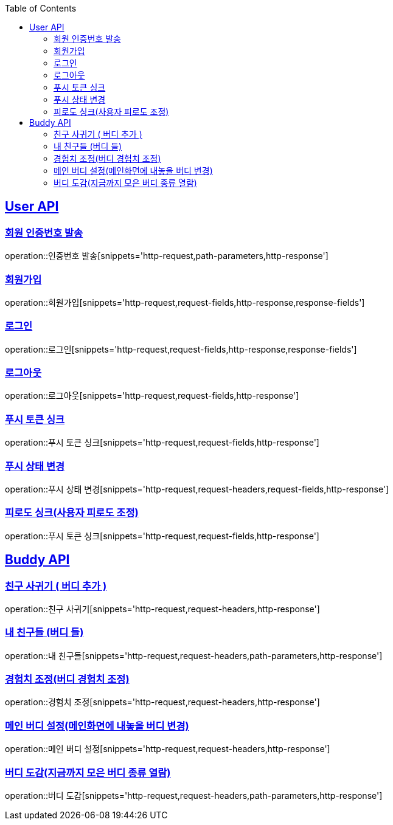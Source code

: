 :doctype: book
:icons: font
:source-highlighter: highlightjs
:toc: left
:toclevels: 2
:sectlinks:

[[User-API]]
== User API

[[User-회원_인증번호_발송]]
===  회원 인증번호 발송
operation::인증번호 발송[snippets='http-request,path-parameters,http-response']

[[User-회원가입]]
===  회원가입
operation::회원가입[snippets='http-request,request-fields,http-response,response-fields']

[[User-로그인]]
===  로그인
operation::로그인[snippets='http-request,request-fields,http-response,response-fields']

[[User-로그아웃]]
===  로그아웃
operation::로그아웃[snippets='http-request,request-fields,http-response']

[[User-푸시_토큰_싱크]]
===  푸시 토큰 싱크
operation::푸시 토큰 싱크[snippets='http-request,request-fields,http-response']

[[User-푸시_상태_변경]]
===  푸시 상태 변경
operation::푸시 상태 변경[snippets='http-request,request-headers,request-fields,http-response']

[[User-피로도_싱크]]
===  피로도 싱크(사용자 피로도 조정)
operation::푸시 토큰 싱크[snippets='http-request,request-fields,http-response']





[[Buddy-API]]
== Buddy API

[[Buddy-친구_사귀기]]
===  친구 사귀기 ( 버디 추가 )

operation::친구 사귀기[snippets='http-request,request-headers,http-response']

[[Buddy-내_친구들]]
===  내 친구들 (버디 들)
operation::내 친구들[snippets='http-request,request-headers,path-parameters,http-response']

[[Buddy-경험치_조정]]
===  경험치 조정(버디 경험치 조정)
operation::경험치 조정[snippets='http-request,request-headers,http-response']

[[Buddy-메인_버디_설정]]
===  메인 버디 설정(메인화면에 내놓을 버디 변경)
operation::메인 버디 설정[snippets='http-request,request-headers,http-response']

[[Buddy-버디_도감]]
===  버디 도감(지금까지 모은 버디 종류 열람)
operation::버디 도감[snippets='http-request,request-headers,path-parameters,http-response']

